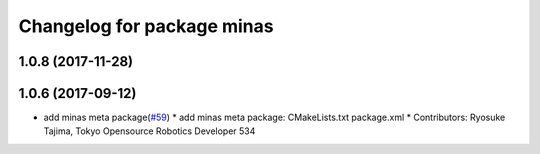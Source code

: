 ^^^^^^^^^^^^^^^^^^^^^^^^^^^
Changelog for package minas
^^^^^^^^^^^^^^^^^^^^^^^^^^^

1.0.8 (2017-11-28)
------------------

1.0.6 (2017-09-12)
------------------
* add minas meta package(`#59 <https://github.com/tork-a/minas/issues/59>`_)
  * add minas meta package: CMakeLists.txt package.xml
  * Contributors: Ryosuke Tajima, Tokyo Opensource Robotics Developer 534
